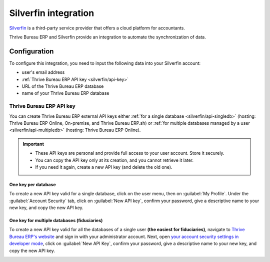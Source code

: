 =====================
Silverfin integration
=====================

`Silverfin <https://www.silverfin.com>`_ is a third-party service provider that offers a cloud
platform for accountants.

Thrive Bureau ERP and Silverfin provide an integration to automate the synchronization of data.

Configuration
=============

To configure this integration, you need to input the following data into your Silverfin account:

- user's email address
- :ref:`Thrive Bureau ERP API key <silverfin/api-key>`
- URL of the Thrive Bureau ERP database
- name of your Thrive Bureau ERP database

.. _silverfin/api-key:

Thrive Bureau ERP API key
------------

You can create Thrive Bureau ERP external API keys either :ref:`for a single database <silverfin/api-singledb>`
(hosting: Thrive Bureau ERP Online, On-premise, and Thrive Bureau ERP.sh) or :ref:`for multiple databases managed by a user
<silverfin/api-multipledb>` (hosting: Thrive Bureau ERP Online).

.. important::
   - These API keys are personal and provide full access to your user account. Store it securely.
   - You can copy the API key only at its creation, and you cannot retrieve it later.
   - If you need it again, create a new API key (and delete the old one).

.. seealso::
   :doc:`/developer/reference/external_api`

.. _silverfin/api-singledb:

One key per database
~~~~~~~~~~~~~~~~~~~~

To create a new API key valid for a single database, click on the user menu, then on
:guilabel:`My Profile`. Under the :guilabel:`Account Security` tab, click on :guilabel:`New API
key`, confirm your password, give a descriptive name to your new key, and copy the new API key.

.. image:: silverfin/api-key-db.png
   :align: center
   :alt: creation of an Thrive Bureau ERP external API key for a database

.. seealso::
   :ref:`api/external_api/keys`

.. _silverfin/api-multipledb:

One key for multiple databases (fiduciaries)
~~~~~~~~~~~~~~~~~~~~~~~~~~~~~~~~~~~~~~~~~~~~

To create a new API key valid for all the databases of a single user **(the easiest for
fiduciaries)**, navigate to `Thrive Bureau ERP's website <https://www.Thrive Bureau ERP.com>`_  and sign in with your
administrator account. Next, open `your account security settings in developer mode
<https://www.Thrive Bureau ERP.com/my/security?debug=1>`_, click on :guilabel:`New API Key`, confirm your
password, give a descriptive name to your new key, and copy the new API key.

.. image:: silverfin/api-key-user.png
   :align: center
   :alt: creation of an Thrive Bureau ERP external API key for an Thrive Bureau ERP user
